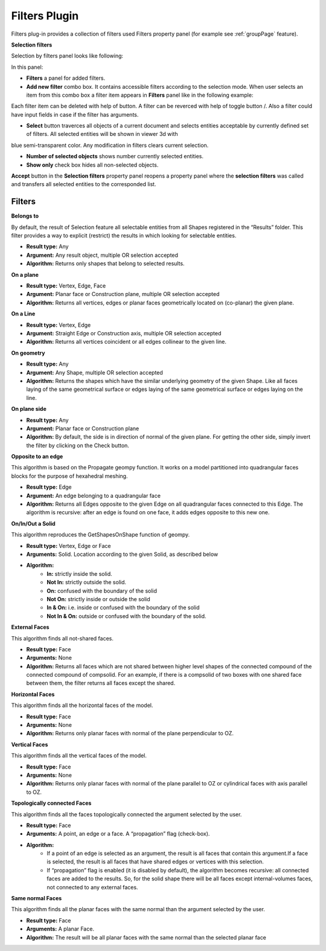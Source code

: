 .. |plus.icon|  image:: images/add.png
.. |minus.icon|  image:: images/reverce.png
.. |delete.icon|  image:: images/delete.png


.. _filtersPlugin:

Filters Plugin
==============

Filters plug-in provides a collection of filters used Filters property panel (for example see :ref:`groupPage` feature).


**Selection filters**

Selection by filters panel looks like following:

.. image:: images/selection_by_filters.png
  :align: center

.. centered::
  Selection by filters property panel

In this panel:

- **Filters** a panel for added filters.

- **Add new filter** combo box. It contains accessible filters according to the selection mode. When user selects an item from this combo box a filter item appears in **Filters** panel like in the following example:

.. image:: images/selection_by_filters_added.png
  :align: center

.. centered::
  Filters **Horizontal faces** and **On plane** added to the property panel.
  
Each filter item can be deleted with help of |delete.icon| button. A filter can be reverced with help of toggle button |plus.icon|/|minus.icon|. Also a filter could have input fields in case
if the filter has arguments.

- **Select** button traverces all objects of a current document and selects entities acceptable by currently defined set of filters. All selected entities will be shown in viewer 3d with
blue semi-transparent color. Any modification in filters clears current selection.

- **Number of selected objects** shows number currently selected entities.

- **Show only** check box hides all non-selected objects.

**Accept** button in the **Selection filters** property panel reopens a property panel where the **selection filters** was called and transfers all selected entities to the corresponded list.


Filters
-------

**Belongs to**

By default, the result of Selection feature all selectable entities from all Shapes registered in the “Results” folder. This filter provides a way to explicit (restrict) the results in which looking for selectable entities.

- **Result type:** Any
- **Argument:** Any result object, multiple OR selection accepted
- **Algorithm:** Returns only shapes that belong to selected results.

**On a plane**

- **Result type:** Vertex, Edge, Face
- **Argument:** Planar face or Construction plane, multiple OR selection accepted
- **Algorithm:** Returns all vertices, edges or planar faces geometrically located on (co-planar) the given plane.

**On a Line**

- **Result type:** Vertex, Edge
- **Argument:** Straight Edge or Construction axis, multiple OR selection accepted
- **Algorithm:** Returns all vertices coincident or all edges collinear to the given line.

**On geometry**

- **Result type:** Any
- **Argument:** Any Shape, multiple OR selection accepted
- **Algorithm:** Returns the shapes which have the similar underlying geometry of the given Shape. Like all faces laying of the same geometrical surface or edges laying of the same geometrical surface or edges laying on the line.

**On plane side**

- **Result type:** Any
- **Argument:** Planar face or Construction plane
- **Algorithm:** By default, the side is in direction of normal of the given plane. For getting the other side, simply invert the filter by clicking on the Check button.

**Opposite to an edge**

This algorithm is based on the Propagate geompy function. It works on a model partitioned into quadrangular faces blocks for the purpose of hexahedral meshing.

- **Result type:** Edge
- **Argument:** An edge belonging to a quadrangular face
- **Algorithm:** Returns all Edges opposite to the given Edge on all quadrangular faces connected to this Edge. The algorithm is recursive: after an edge is found on one face, it adds edges opposite to this new one.

**On/In/Out a Solid**

This algorithm reproduces the GetShapesOnShape function of geompy.

- **Result type:** Vertex, Edge or Face
- **Arguments:** Solid. Location according to the given Solid, as described below
- **Algorithm:**
    - **In:** strictly inside the solid. 
    - **Not In:** strictly outside the solid. 
    - **On:** confused with the boundary of the solid
    - **Not On:** strictly inside or outside the solid
    - **In & On:** i.e. inside or confused with the boundary of the solid
    - **Not In & On:** outside or confused with the boundary of the solid.

**External Faces**

This algorithm finds all not-shared faces.

- **Result type:** Face
- **Arguments:** None
- **Algorithm:** Returns all faces which are not shared between higher level shapes of the connected compound of the connected compound of compsolid. For an example, if there is a compsolid of two boxes with one shared face between them, the filter returns all faces except the shared.

**Horizontal Faces**

This algorithm finds all the horizontal faces of the model.

- **Result type:** Face
- **Arguments:** None
- **Algorithm:** Returns only planar faces with normal of the plane perpendicular to OZ.

**Vertical Faces**

This algorithm finds all the vertical faces of the model.

- **Result type:** Face
- **Arguments:** None
- **Algorithm:** Returns only planar faces with normal of the plane parallel to OZ or cylindrical faces with axis parallel to OZ.

**Topologically connected Faces**

This algorithm finds all the faces topologically connected the argument selected by the user.

- **Result type:** Face
- **Arguments:** A point, an edge or a face. A “propagation” flag (check-box).
- **Algorithm:**
    - If a point of an edge is selected as an argument, the result is all faces that contain this argument.If a face is selected, the result is all faces that have shared edges or vertices with this selection.
    - If “propagation” flag is enabled (it is disabled by default), the algorithm becomes recursive: all connected faces are added to the results. So, for the solid shape there will be all faces except internal-volumes faces, not connected to any external faces.

**Same normal Faces**

This algorithm finds all the planar faces with the same normal than the argument selected by the user.

- **Result type:** Face
- **Arguments:** A planar Face.
- **Algorithm:** The result will be all planar faces with the same normal than the selected planar face
